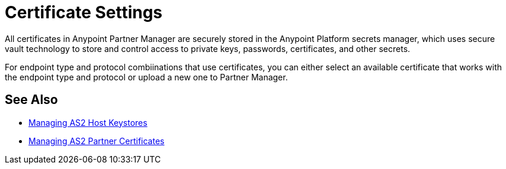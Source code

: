 = Certificate Settings

All certificates in Anypoint Partner Manager are securely stored in the Anypoint Platform secrets manager, which uses secure vault technology to store and control access to private keys, passwords, certificates, and other secrets.

For endpoint type and protocol combiinations that use certificates, you can either select an available certificate that works with the endpoint type and protocol or upload a new one to Partner Manager.

== See Also

* xref:manage-as2-host-keystores.adoc[Managing AS2 Host Keystores]
* xref:manage-as2-partner-certificates.adoc[Managing AS2 Partner Certificates]
